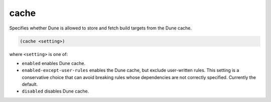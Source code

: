 cache
-----

Specifies whether Dune is allowed to store and fetch build targets from the Dune
cache.

.. code:: dune

    (cache <setting>)

where ``<setting>`` is one of:

- ``enabled`` enables Dune cache.

- ``enabled-except-user-rules`` enables the Dune cache, but exclude user-written
  rules. This setting is a conservative choice that can avoid breaking rules
  whose dependencies are not correctly specified. Currently the default.

- ``disabled`` disables Dune cache.
